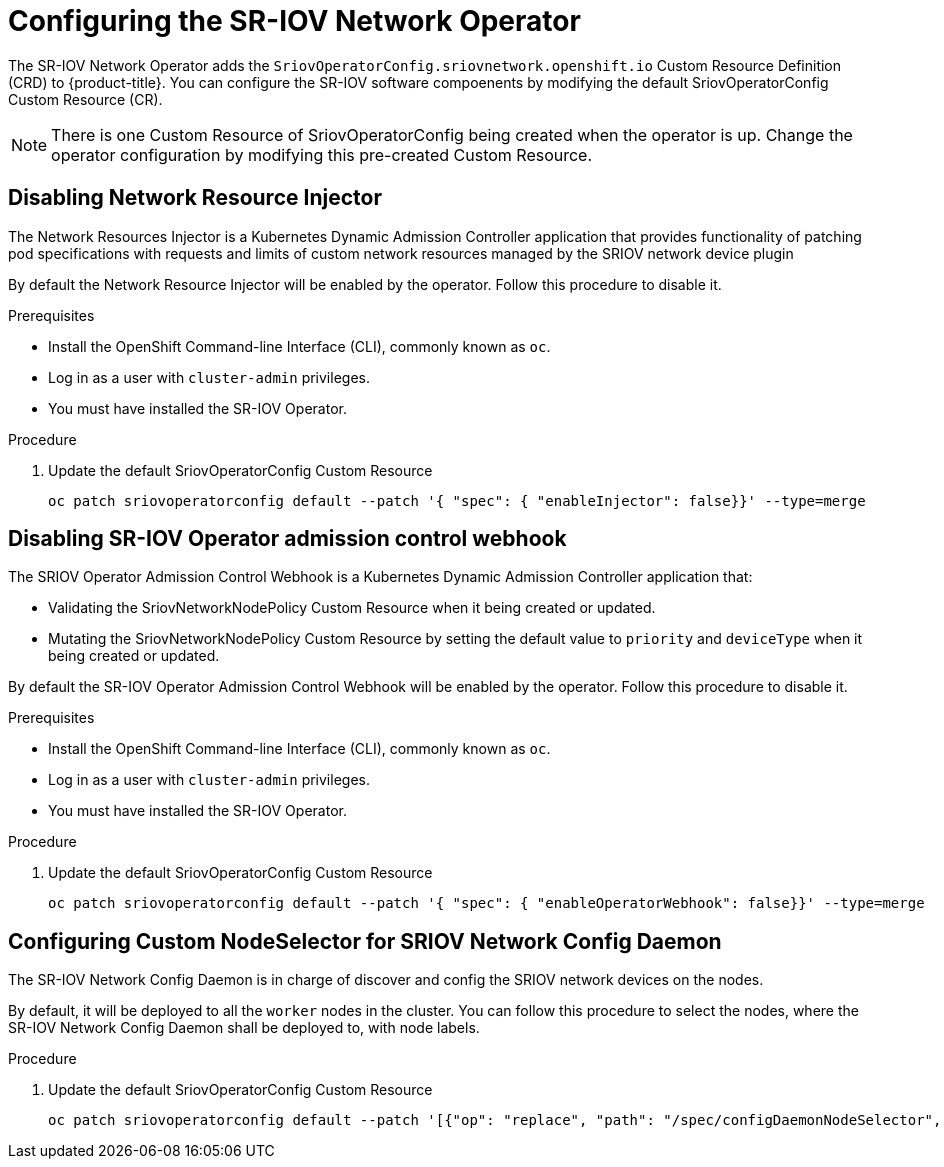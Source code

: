 // Module included in the following assemblies:
//
// * networking/multiple_networks/configuring-sr-iov.adoc

[id="configuring-sr-iov-operator_{context}"]
= Configuring the SR-IOV Network Operator

The SR-IOV Network Operator adds the `SriovOperatorConfig.sriovnetwork.openshift.io` Custom Resource Definition (CRD) to {product-title}.
You can configure the SR-IOV software compoenents by modifying the default 
SriovOperatorConfig Custom Resource (CR).

[NOTE]
=====
There is one Custom Resource of SriovOperatorConfig being created when the
operator is up. Change the operator configuration by modifying this pre-created
Custom Resource.
=====

[id="disabling-network-resource-injector_{context}"]
== Disabling Network Resource Injector

The Network Resources Injector is a Kubernetes Dynamic Admission Controller 
application that provides functionality of patching pod specifications with 
requests and limits of custom network resources managed by the SRIOV network device
plugin

By default the Network Resource Injector will be enabled by the operator. Follow this procedure to disable it.

.Prerequisites

* Install the OpenShift Command-line Interface (CLI), commonly known as `oc`.
* Log in as a user with `cluster-admin` privileges.
* You must have installed the SR-IOV Operator.

.Procedure
. Update the default SriovOperatorConfig Custom Resource
+
----
oc patch sriovoperatorconfig default --patch '{ "spec": { "enableInjector": false}}' --type=merge
----

[id="disabling-sr-iov-operator-admission-control-webhook_{context}"]
== Disabling SR-IOV Operator admission control webhook
The SRIOV Operator Admission Control Webhook is a Kubernetes Dynamic Admission Controller application that:

* Validating the SriovNetworkNodePolicy Custom Resource when it being created or
updated.
* Mutating the SriovNetworkNodePolicy Custom Resource by setting the default 
value to `priority` and `deviceType` when it being created or updated.

By default the SR-IOV Operator Admission Control Webhook will be enabled by the
operator. Follow this procedure to disable it.

.Prerequisites

* Install the OpenShift Command-line Interface (CLI), commonly known as `oc`.
* Log in as a user with `cluster-admin` privileges.
* You must have installed the SR-IOV Operator.

.Procedure
. Update the default SriovOperatorConfig Custom Resource
+
----
oc patch sriovoperatorconfig default --patch '{ "spec": { "enableOperatorWebhook": false}}' --type=merge
----

[id="configuring-custom-nodeselector_{context}"]
== Configuring Custom NodeSelector for SRIOV Network Config Daemon

The SR-IOV Network Config Daemon is in charge of discover and config the SRIOV
network devices on the nodes.

By default, it will be deployed to all the `worker` nodes in the cluster. You
can follow this procedure to select the nodes, where the SR-IOV Network Config
Daemon shall be deployed to, with node labels.

.Procedure
. Update the default SriovOperatorConfig Custom Resource
+
----
oc patch sriovoperatorconfig default --patch '[{"op": "replace", "path": "/spec/configDaemonNodeSelector", "value": {<node-label>}}]' --type=json
----
